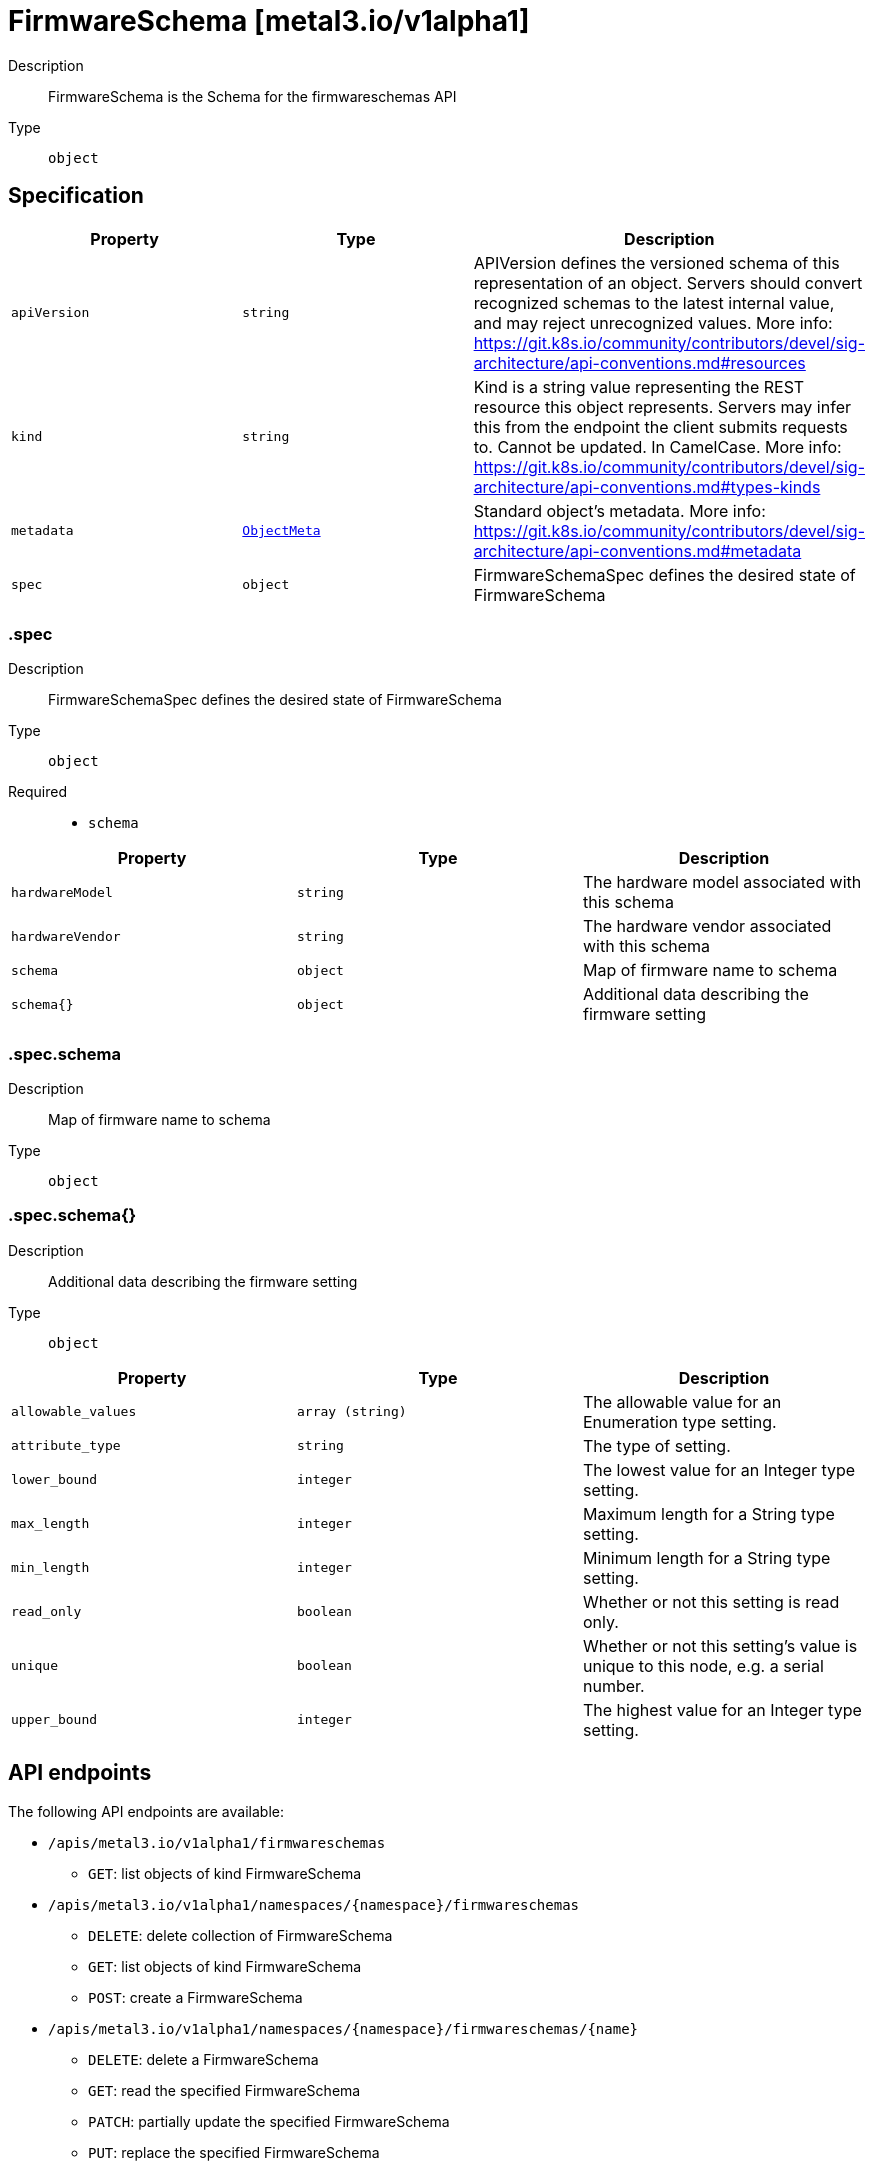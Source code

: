 // Automatically generated by 'openshift-apidocs-gen'. Do not edit.
:_mod-docs-content-type: ASSEMBLY
[id="firmwareschema-metal3-io-v1alpha1"]
= FirmwareSchema [metal3.io/v1alpha1]



Description::
+
--
FirmwareSchema is the Schema for the firmwareschemas API
--

Type::
  `object`



== Specification

[cols="1,1,1",options="header"]
|===
| Property | Type | Description

| `apiVersion`
| `string`
| APIVersion defines the versioned schema of this representation of an object. Servers should convert recognized schemas to the latest internal value, and may reject unrecognized values. More info: https://git.k8s.io/community/contributors/devel/sig-architecture/api-conventions.md#resources

| `kind`
| `string`
| Kind is a string value representing the REST resource this object represents. Servers may infer this from the endpoint the client submits requests to. Cannot be updated. In CamelCase. More info: https://git.k8s.io/community/contributors/devel/sig-architecture/api-conventions.md#types-kinds

| `metadata`
| xref:../objects/index.adoc#io.k8s.apimachinery.pkg.apis.meta.v1.ObjectMeta[`ObjectMeta`]
| Standard object's metadata. More info: https://git.k8s.io/community/contributors/devel/sig-architecture/api-conventions.md#metadata

| `spec`
| `object`
| FirmwareSchemaSpec defines the desired state of FirmwareSchema

|===
=== .spec
Description::
+
--
FirmwareSchemaSpec defines the desired state of FirmwareSchema
--

Type::
  `object`

Required::
  - `schema`



[cols="1,1,1",options="header"]
|===
| Property | Type | Description

| `hardwareModel`
| `string`
| The hardware model associated with this schema

| `hardwareVendor`
| `string`
| The hardware vendor associated with this schema

| `schema`
| `object`
| Map of firmware name to schema

| `schema{}`
| `object`
| Additional data describing the firmware setting

|===
=== .spec.schema
Description::
+
--
Map of firmware name to schema
--

Type::
  `object`




=== .spec.schema{}
Description::
+
--
Additional data describing the firmware setting
--

Type::
  `object`




[cols="1,1,1",options="header"]
|===
| Property | Type | Description

| `allowable_values`
| `array (string)`
| The allowable value for an Enumeration type setting.

| `attribute_type`
| `string`
| The type of setting.

| `lower_bound`
| `integer`
| The lowest value for an Integer type setting.

| `max_length`
| `integer`
| Maximum length for a String type setting.

| `min_length`
| `integer`
| Minimum length for a String type setting.

| `read_only`
| `boolean`
| Whether or not this setting is read only.

| `unique`
| `boolean`
| Whether or not this setting's value is unique to this node, e.g. a serial number.

| `upper_bound`
| `integer`
| The highest value for an Integer type setting.

|===

== API endpoints

The following API endpoints are available:

* `/apis/metal3.io/v1alpha1/firmwareschemas`
- `GET`: list objects of kind FirmwareSchema
* `/apis/metal3.io/v1alpha1/namespaces/{namespace}/firmwareschemas`
- `DELETE`: delete collection of FirmwareSchema
- `GET`: list objects of kind FirmwareSchema
- `POST`: create a FirmwareSchema
* `/apis/metal3.io/v1alpha1/namespaces/{namespace}/firmwareschemas/{name}`
- `DELETE`: delete a FirmwareSchema
- `GET`: read the specified FirmwareSchema
- `PATCH`: partially update the specified FirmwareSchema
- `PUT`: replace the specified FirmwareSchema


=== /apis/metal3.io/v1alpha1/firmwareschemas



HTTP method::
  `GET`

Description::
  list objects of kind FirmwareSchema


.HTTP responses
[cols="1,1",options="header"]
|===
| HTTP code | Reponse body
| 200 - OK
| xref:../objects/index.adoc#io.metal3.v1alpha1.FirmwareSchemaList[`FirmwareSchemaList`] schema
| 401 - Unauthorized
| Empty
|===


=== /apis/metal3.io/v1alpha1/namespaces/{namespace}/firmwareschemas



HTTP method::
  `DELETE`

Description::
  delete collection of FirmwareSchema




.HTTP responses
[cols="1,1",options="header"]
|===
| HTTP code | Reponse body
| 200 - OK
| xref:../objects/index.adoc#io.k8s.apimachinery.pkg.apis.meta.v1.Status[`Status`] schema
| 401 - Unauthorized
| Empty
|===

HTTP method::
  `GET`

Description::
  list objects of kind FirmwareSchema




.HTTP responses
[cols="1,1",options="header"]
|===
| HTTP code | Reponse body
| 200 - OK
| xref:../objects/index.adoc#io.metal3.v1alpha1.FirmwareSchemaList[`FirmwareSchemaList`] schema
| 401 - Unauthorized
| Empty
|===

HTTP method::
  `POST`

Description::
  create a FirmwareSchema


.Query parameters
[cols="1,1,2",options="header"]
|===
| Parameter | Type | Description
| `dryRun`
| `string`
| When present, indicates that modifications should not be persisted. An invalid or unrecognized dryRun directive will result in an error response and no further processing of the request. Valid values are: - All: all dry run stages will be processed
| `fieldValidation`
| `string`
| fieldValidation instructs the server on how to handle objects in the request (POST/PUT/PATCH) containing unknown or duplicate fields. Valid values are: - Ignore: This will ignore any unknown fields that are silently dropped from the object, and will ignore all but the last duplicate field that the decoder encounters. This is the default behavior prior to v1.23. - Warn: This will send a warning via the standard warning response header for each unknown field that is dropped from the object, and for each duplicate field that is encountered. The request will still succeed if there are no other errors, and will only persist the last of any duplicate fields. This is the default in v1.23+ - Strict: This will fail the request with a BadRequest error if any unknown fields would be dropped from the object, or if any duplicate fields are present. The error returned from the server will contain all unknown and duplicate fields encountered.
|===

.Body parameters
[cols="1,1,2",options="header"]
|===
| Parameter | Type | Description
| `body`
| xref:firmwareschema-metal3-io-v1alpha1[`FirmwareSchema`] schema
| 
|===

.HTTP responses
[cols="1,1",options="header"]
|===
| HTTP code | Reponse body
| 200 - OK
| xref:firmwareschema-metal3-io-v1alpha1[`FirmwareSchema`] schema
| 201 - Created
| xref:firmwareschema-metal3-io-v1alpha1[`FirmwareSchema`] schema
| 202 - Accepted
| xref:firmwareschema-metal3-io-v1alpha1[`FirmwareSchema`] schema
| 401 - Unauthorized
| Empty
|===


=== /apis/metal3.io/v1alpha1/namespaces/{namespace}/firmwareschemas/{name}

.Global path parameters
[cols="1,1,2",options="header"]
|===
| Parameter | Type | Description
| `name`
| `string`
| name of the FirmwareSchema
|===


HTTP method::
  `DELETE`

Description::
  delete a FirmwareSchema


.Query parameters
[cols="1,1,2",options="header"]
|===
| Parameter | Type | Description
| `dryRun`
| `string`
| When present, indicates that modifications should not be persisted. An invalid or unrecognized dryRun directive will result in an error response and no further processing of the request. Valid values are: - All: all dry run stages will be processed
|===


.HTTP responses
[cols="1,1",options="header"]
|===
| HTTP code | Reponse body
| 200 - OK
| xref:../objects/index.adoc#io.k8s.apimachinery.pkg.apis.meta.v1.Status[`Status`] schema
| 202 - Accepted
| xref:../objects/index.adoc#io.k8s.apimachinery.pkg.apis.meta.v1.Status[`Status`] schema
| 401 - Unauthorized
| Empty
|===

HTTP method::
  `GET`

Description::
  read the specified FirmwareSchema




.HTTP responses
[cols="1,1",options="header"]
|===
| HTTP code | Reponse body
| 200 - OK
| xref:firmwareschema-metal3-io-v1alpha1[`FirmwareSchema`] schema
| 401 - Unauthorized
| Empty
|===

HTTP method::
  `PATCH`

Description::
  partially update the specified FirmwareSchema


.Query parameters
[cols="1,1,2",options="header"]
|===
| Parameter | Type | Description
| `dryRun`
| `string`
| When present, indicates that modifications should not be persisted. An invalid or unrecognized dryRun directive will result in an error response and no further processing of the request. Valid values are: - All: all dry run stages will be processed
| `fieldValidation`
| `string`
| fieldValidation instructs the server on how to handle objects in the request (POST/PUT/PATCH) containing unknown or duplicate fields. Valid values are: - Ignore: This will ignore any unknown fields that are silently dropped from the object, and will ignore all but the last duplicate field that the decoder encounters. This is the default behavior prior to v1.23. - Warn: This will send a warning via the standard warning response header for each unknown field that is dropped from the object, and for each duplicate field that is encountered. The request will still succeed if there are no other errors, and will only persist the last of any duplicate fields. This is the default in v1.23+ - Strict: This will fail the request with a BadRequest error if any unknown fields would be dropped from the object, or if any duplicate fields are present. The error returned from the server will contain all unknown and duplicate fields encountered.
|===


.HTTP responses
[cols="1,1",options="header"]
|===
| HTTP code | Reponse body
| 200 - OK
| xref:firmwareschema-metal3-io-v1alpha1[`FirmwareSchema`] schema
| 401 - Unauthorized
| Empty
|===

HTTP method::
  `PUT`

Description::
  replace the specified FirmwareSchema


.Query parameters
[cols="1,1,2",options="header"]
|===
| Parameter | Type | Description
| `dryRun`
| `string`
| When present, indicates that modifications should not be persisted. An invalid or unrecognized dryRun directive will result in an error response and no further processing of the request. Valid values are: - All: all dry run stages will be processed
| `fieldValidation`
| `string`
| fieldValidation instructs the server on how to handle objects in the request (POST/PUT/PATCH) containing unknown or duplicate fields. Valid values are: - Ignore: This will ignore any unknown fields that are silently dropped from the object, and will ignore all but the last duplicate field that the decoder encounters. This is the default behavior prior to v1.23. - Warn: This will send a warning via the standard warning response header for each unknown field that is dropped from the object, and for each duplicate field that is encountered. The request will still succeed if there are no other errors, and will only persist the last of any duplicate fields. This is the default in v1.23+ - Strict: This will fail the request with a BadRequest error if any unknown fields would be dropped from the object, or if any duplicate fields are present. The error returned from the server will contain all unknown and duplicate fields encountered.
|===

.Body parameters
[cols="1,1,2",options="header"]
|===
| Parameter | Type | Description
| `body`
| xref:firmwareschema-metal3-io-v1alpha1[`FirmwareSchema`] schema
| 
|===

.HTTP responses
[cols="1,1",options="header"]
|===
| HTTP code | Reponse body
| 200 - OK
| xref:firmwareschema-metal3-io-v1alpha1[`FirmwareSchema`] schema
| 201 - Created
| xref:firmwareschema-metal3-io-v1alpha1[`FirmwareSchema`] schema
| 401 - Unauthorized
| Empty
|===



